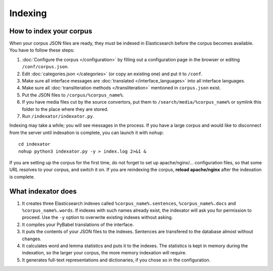 Indexing
========

How to index your corpus
------------------------

When your corpus JSON files are ready, they must be indexed in Elasticsearch before the corpus becomes available. You have to follow these steps:

1. :doc:`Configure the corpus </configuration>` by filling out a configuration page in the browser or editing ``/conf/corpus.json``.
2. Edit :doc:`categories.json </categories>` (or copy an existing one) and put it to ``/conf``.
3. Make sure all interface messages are :doc:`translated </interface_languages>` into all interface languages.
4. Make sure all :doc:`transliteration methods </transliteration>` mentioned in ``corpus.json`` exist.
5. Put the JSON files to ``/corpus/%corpus_name%``.
6. If you have media files cut by the source convertors, put them to ``/search/media/%corpus_name%`` or symlink this folder to the place where they are stored.
7. Run ``/indexator/indexator.py``.

Indexing may take a while; you will see messages in the process. If you have a large corpus and would like to disconnect from the server until indexation is complete, you can launch it with ``nohup``::

    cd indexator
    nohup python3 indexator.py -y > index.log 2>&1 &

If you are setting up the corpus for the first time, do not forget to set up apache/nginx/... configuration files, so that some URL resolves to your corpus, and switch it on. If you are reindexing the corpus, **reload apache/nginx** after the indexation is complete.

What indexator does
-------------------

1. It creates three Elasticsearch indexes called ``%corpus_name%.sentences``, ``%corpus_name%.docs`` and ``%corpus_name%.words``. If indexes with such names already exist, the indexator will ask you for permission to proceed. Use the ``-y`` option to overwrite existing indexes without asking.
2. It compiles your PyBabel translations of the interface.
3. It puts the contents of your JSON files to the indexes. Sentences are transfered to the database almost without changes.
4. It calculates word and lemma statistics and puts it to the indexes. The statistics is kept in memory during the indexation, so the larger your corpus, the more memory indexation will require.
5. It generates full-text representations and dictionaries, if you chose so in the configuration.
